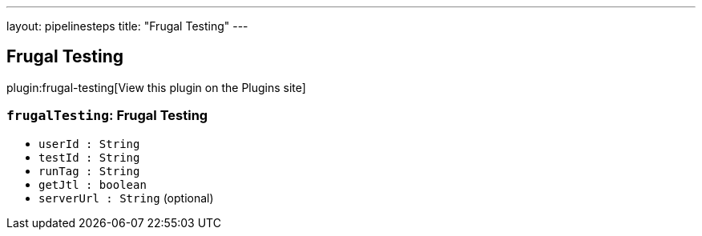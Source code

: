 ---
layout: pipelinesteps
title: "Frugal Testing"
---

:notitle:
:description:
:author:
:email: jenkinsci-users@googlegroups.com
:sectanchors:
:toc: left
:compat-mode!:

== Frugal Testing

plugin:frugal-testing[View this plugin on the Plugins site]

=== `frugalTesting`: Frugal Testing
++++
<ul><li><code>userId : String</code>
</li>
<li><code>testId : String</code>
</li>
<li><code>runTag : String</code>
</li>
<li><code>getJtl : boolean</code>
</li>
<li><code>serverUrl : String</code> (optional)
</li>
</ul>


++++
